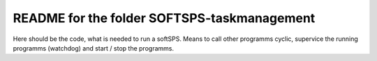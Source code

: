 README for the folder SOFTSPS-taskmanagement
============================================

Here should be the code, what is needed to run a softSPS. Means to call other programms cyclic, supervice the running programms (watchdog) and start / stop the programms.

